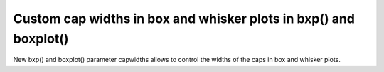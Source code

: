 Custom cap widths in box and whisker plots in bxp() and boxplot()
-----------------------------------------------------------------

New bxp() and boxplot() parameter capwidths allows to control the
widths of the caps in box and whisker plots.

.. plot::
    :include-source: true

    import matplotlib.pyplot as plt
    import numpy as np
    x = np.linspace(-7, 7, 140)
    x = np.hstack([-25, x, 25])
    fig, ax = plt.subplots()
    ax.boxplot([x, x], notch=True, capwidths=[0.01, 0.2])
    plt.show()
